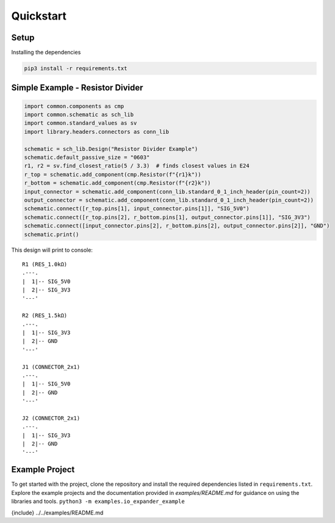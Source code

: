 Quickstart
==========

Setup
-----
Installing the dependencies

.. code-block:: python

    pip3 install -r requirements.txt


Simple Example - Resistor Divider
---------------------------------

.. code-block:: python

    import common.components as cmp
    import common.schematic as sch_lib
    import common.standard_values as sv
    import library.headers.connectors as conn_lib

    schematic = sch_lib.Design("Resistor Divider Example")
    schematic.default_passive_size = "0603"
    r1, r2 = sv.find_closest_ratio(5 / 3.3)  # finds closest values in E24
    r_top = schematic.add_component(cmp.Resistor(f"{r1}k"))
    r_bottom = schematic.add_component(cmp.Resistor(f"{r2}k"))
    input_connector = schematic.add_component(conn_lib.standard_0_1_inch_header(pin_count=2))
    output_connector = schematic.add_component(conn_lib.standard_0_1_inch_header(pin_count=2))
    schematic.connect([r_top.pins[1], input_connector.pins[1]], "SIG_5V0")
    schematic.connect([r_top.pins[2], r_bottom.pins[1], output_connector.pins[1]], "SIG_3V3")
    schematic.connect([input_connector.pins[2], r_bottom.pins[2], output_connector.pins[2]], "GND")
    schematic.print()

This design will print to console:
::
    R1 (RES_1.0kΩ)
    .---.
    |  1|-- SIG_5V0
    |  2|-- SIG_3V3
    '---'

    R2 (RES_1.5kΩ)
    .---.
    |  1|-- SIG_3V3
    |  2|-- GND
    '---'

    J1 (CONNECTOR_2x1)
    .---.
    |  1|-- SIG_5V0
    |  2|-- GND
    '---'

    J2 (CONNECTOR_2x1)
    .---.
    |  1|-- SIG_3V3
    |  2|-- GND
    '---'


Example Project
---------------
To get started with the project, clone the repository and install the required dependencies listed in ``requirements.txt``. Explore the example projects and the documentation provided in `examples/README.md` for guidance on using the libraries and tools.
``python3 -m examples.io_expander_example``

{include} ../../examples/README.md
